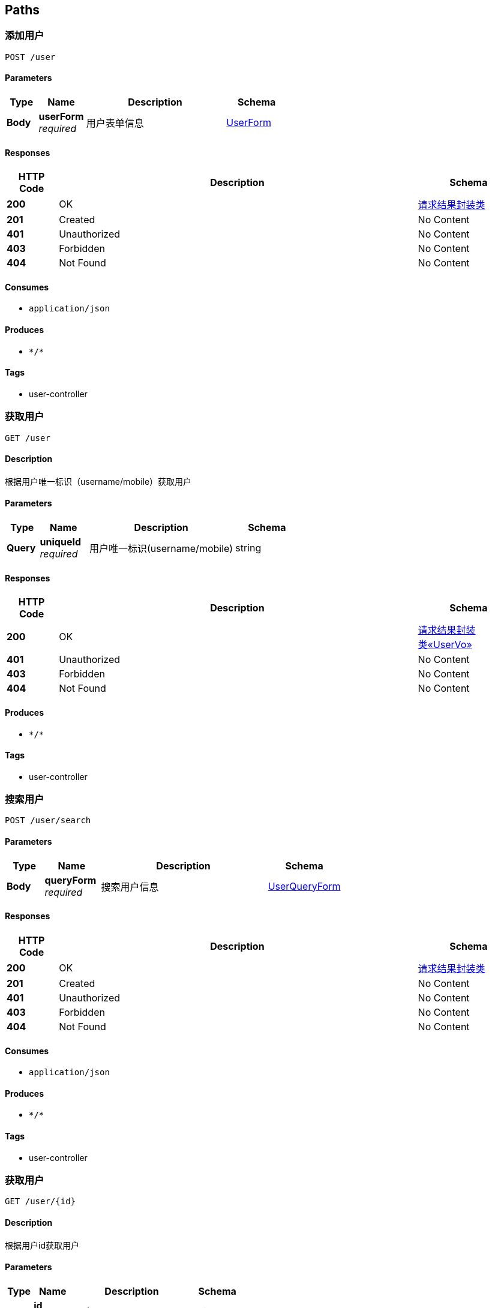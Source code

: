 
[[_paths]]
== Paths

[[_addusingpost]]
=== 添加用户
....
POST /user
....


==== Parameters

[options="header", cols=".^2a,.^3a,.^9a,.^4a"]
|===
|Type|Name|Description|Schema
|**Body**|**userForm** +
__required__|用户表单信息|<<_userform,UserForm>>
|===


==== Responses

[options="header", cols=".^2a,.^14a,.^4a"]
|===
|HTTP Code|Description|Schema
|**200**|OK|<<_366d985152b91dae9e8d645c89de2772,请求结果封装类>>
|**201**|Created|No Content
|**401**|Unauthorized|No Content
|**403**|Forbidden|No Content
|**404**|Not Found|No Content
|===


==== Consumes

* `application/json`


==== Produces

* `\*/*`


==== Tags

* user-controller


[[_queryusingget]]
=== 获取用户
....
GET /user
....


==== Description
根据用户唯一标识（username/mobile）获取用户


==== Parameters

[options="header", cols=".^2a,.^3a,.^9a,.^4a"]
|===
|Type|Name|Description|Schema
|**Query**|**uniqueId** +
__required__|用户唯一标识(username/mobile)|string
|===


==== Responses

[options="header", cols=".^2a,.^14a,.^4a"]
|===
|HTTP Code|Description|Schema
|**200**|OK|<<_b431a48635352a58fed140cf6ffbe80c,请求结果封装类«UserVo»>>
|**401**|Unauthorized|No Content
|**403**|Forbidden|No Content
|**404**|Not Found|No Content
|===


==== Produces

* `\*/*`


==== Tags

* user-controller


[[_searchusingpost]]
=== 搜索用户
....
POST /user/search
....


==== Parameters

[options="header", cols=".^2a,.^3a,.^9a,.^4a"]
|===
|Type|Name|Description|Schema
|**Body**|**queryForm** +
__required__|搜索用户信息|<<_userqueryform,UserQueryForm>>
|===


==== Responses

[options="header", cols=".^2a,.^14a,.^4a"]
|===
|HTTP Code|Description|Schema
|**200**|OK|<<_366d985152b91dae9e8d645c89de2772,请求结果封装类>>
|**201**|Created|No Content
|**401**|Unauthorized|No Content
|**403**|Forbidden|No Content
|**404**|Not Found|No Content
|===


==== Consumes

* `application/json`


==== Produces

* `\*/*`


==== Tags

* user-controller


[[_getusingget]]
=== 获取用户
....
GET /user/{id}
....


==== Description
根据用户id获取用户


==== Parameters

[options="header", cols=".^2a,.^3a,.^9a,.^4a"]
|===
|Type|Name|Description|Schema
|**Path**|**id** +
__required__|用户id|string
|===


==== Responses

[options="header", cols=".^2a,.^14a,.^4a"]
|===
|HTTP Code|Description|Schema
|**200**|OK|<<_b431a48635352a58fed140cf6ffbe80c,请求结果封装类«UserVo»>>
|**401**|Unauthorized|No Content
|**403**|Forbidden|No Content
|**404**|Not Found|No Content
|===


==== Produces

* `\*/*`


==== Tags

* user-controller


[[_updateusingput]]
=== 更新用户
....
PUT /user/{id}
....


==== Description
根据用户id更新用户


==== Parameters

[options="header", cols=".^2a,.^3a,.^9a,.^4a"]
|===
|Type|Name|Description|Schema
|**Path**|**id** +
__required__|用户id|string
|**Body**|**updateForm** +
__required__|更新信息|<<_userupdateform,UserUpdateForm>>
|===


==== Responses

[options="header", cols=".^2a,.^14a,.^4a"]
|===
|HTTP Code|Description|Schema
|**200**|OK|<<_366d985152b91dae9e8d645c89de2772,请求结果封装类>>
|**201**|Created|No Content
|**401**|Unauthorized|No Content
|**403**|Forbidden|No Content
|**404**|Not Found|No Content
|===


==== Consumes

* `application/json`


==== Produces

* `\*/*`


==== Tags

* user-controller


[[_deleteusingdelete]]
=== 删除用户
....
DELETE /user/{id}
....


==== Description
根据用户id删除用户


==== Parameters

[options="header", cols=".^2a,.^3a,.^9a,.^4a"]
|===
|Type|Name|Description|Schema
|**Path**|**id** +
__required__|用户id|string
|===


==== Responses

[options="header", cols=".^2a,.^14a,.^4a"]
|===
|HTTP Code|Description|Schema
|**200**|OK|<<_366d985152b91dae9e8d645c89de2772,请求结果封装类>>
|**204**|No Content|No Content
|**401**|Unauthorized|No Content
|**403**|Forbidden|No Content
|===


==== Produces

* `\*/*`


==== Tags

* user-controller




